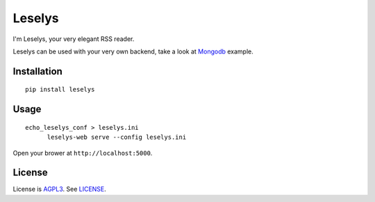Leselys
=======

I'm Leselys, your very elegant RSS reader.

Leselys can be used with your very own backend, take a look at `Mongodb`_ example.

Installation
------------

::

	pip install leselys

Usage
-----

::

  echo_leselys_conf > leselys.ini
	leselys-web serve --config leselys.ini

Open your brower at ``http://localhost:5000``.

License
-------

License is `AGPL3`_. See `LICENSE`_.

.. _Mongodb: https://github.com/socketubs/leselys/blob/master/leselys/backends/_mongodb.py
.. _AGPL3: http://www.gnu.org/licenses/agpl.html
.. _LICENSE: https://raw.github.com/socketubs/leselys/master/LICENSE
